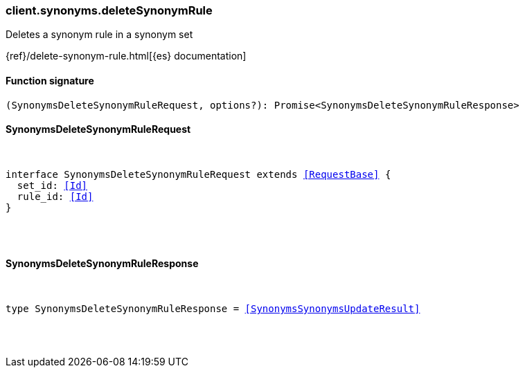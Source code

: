 [[reference-synonyms-delete_synonym_rule]]

////////
===========================================================================================================================
||                                                                                                                       ||
||                                                                                                                       ||
||                                                                                                                       ||
||        ██████╗ ███████╗ █████╗ ██████╗ ███╗   ███╗███████╗                                                            ||
||        ██╔══██╗██╔════╝██╔══██╗██╔══██╗████╗ ████║██╔════╝                                                            ||
||        ██████╔╝█████╗  ███████║██║  ██║██╔████╔██║█████╗                                                              ||
||        ██╔══██╗██╔══╝  ██╔══██║██║  ██║██║╚██╔╝██║██╔══╝                                                              ||
||        ██║  ██║███████╗██║  ██║██████╔╝██║ ╚═╝ ██║███████╗                                                            ||
||        ╚═╝  ╚═╝╚══════╝╚═╝  ╚═╝╚═════╝ ╚═╝     ╚═╝╚══════╝                                                            ||
||                                                                                                                       ||
||                                                                                                                       ||
||    This file is autogenerated, DO NOT send pull requests that changes this file directly.                             ||
||    You should update the script that does the generation, which can be found in:                                      ||
||    https://github.com/elastic/elastic-client-generator-js                                                             ||
||                                                                                                                       ||
||    You can run the script with the following command:                                                                 ||
||       npm run elasticsearch -- --version <version>                                                                    ||
||                                                                                                                       ||
||                                                                                                                       ||
||                                                                                                                       ||
===========================================================================================================================
////////

[discrete]
[[client.synonyms.deleteSynonymRule]]
=== client.synonyms.deleteSynonymRule

Deletes a synonym rule in a synonym set

{ref}/delete-synonym-rule.html[{es} documentation]

[discrete]
==== Function signature

[source,ts]
----
(SynonymsDeleteSynonymRuleRequest, options?): Promise<SynonymsDeleteSynonymRuleResponse>
----

[discrete]
==== SynonymsDeleteSynonymRuleRequest

[pass]
++++
<pre>
++++
interface SynonymsDeleteSynonymRuleRequest extends <<RequestBase>> {
  set_id: <<Id>>
  rule_id: <<Id>>
}

[pass]
++++
</pre>
++++
[discrete]
==== SynonymsDeleteSynonymRuleResponse

[pass]
++++
<pre>
++++
type SynonymsDeleteSynonymRuleResponse = <<SynonymsSynonymsUpdateResult>>

[pass]
++++
</pre>
++++
